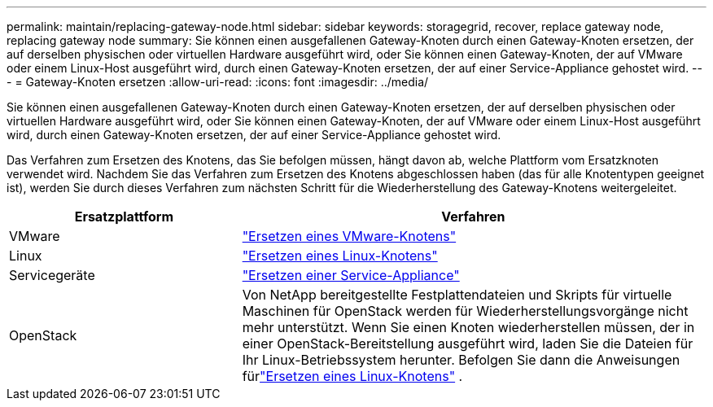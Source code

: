 ---
permalink: maintain/replacing-gateway-node.html 
sidebar: sidebar 
keywords: storagegrid, recover, replace gateway node, replacing gateway node 
summary: Sie können einen ausgefallenen Gateway-Knoten durch einen Gateway-Knoten ersetzen, der auf derselben physischen oder virtuellen Hardware ausgeführt wird, oder Sie können einen Gateway-Knoten, der auf VMware oder einem Linux-Host ausgeführt wird, durch einen Gateway-Knoten ersetzen, der auf einer Service-Appliance gehostet wird. 
---
= Gateway-Knoten ersetzen
:allow-uri-read: 
:icons: font
:imagesdir: ../media/


[role="lead"]
Sie können einen ausgefallenen Gateway-Knoten durch einen Gateway-Knoten ersetzen, der auf derselben physischen oder virtuellen Hardware ausgeführt wird, oder Sie können einen Gateway-Knoten, der auf VMware oder einem Linux-Host ausgeführt wird, durch einen Gateway-Knoten ersetzen, der auf einer Service-Appliance gehostet wird.

Das Verfahren zum Ersetzen des Knotens, das Sie befolgen müssen, hängt davon ab, welche Plattform vom Ersatzknoten verwendet wird.  Nachdem Sie das Verfahren zum Ersetzen des Knotens abgeschlossen haben (das für alle Knotentypen geeignet ist), werden Sie durch dieses Verfahren zum nächsten Schritt für die Wiederherstellung des Gateway-Knotens weitergeleitet.

[cols="1a,2a"]
|===
| Ersatzplattform | Verfahren 


 a| 
VMware
 a| 
link:all-node-types-replacing-vmware-node.html["Ersetzen eines VMware-Knotens"]



 a| 
Linux
 a| 
link:all-node-types-replacing-linux-node.html["Ersetzen eines Linux-Knotens"]



 a| 
Servicegeräte
 a| 
link:replacing-failed-node-with-services-appliance.html["Ersetzen einer Service-Appliance"]



 a| 
OpenStack
 a| 
Von NetApp bereitgestellte Festplattendateien und Skripts für virtuelle Maschinen für OpenStack werden für Wiederherstellungsvorgänge nicht mehr unterstützt.  Wenn Sie einen Knoten wiederherstellen müssen, der in einer OpenStack-Bereitstellung ausgeführt wird, laden Sie die Dateien für Ihr Linux-Betriebssystem herunter.  Befolgen Sie dann die Anweisungen fürlink:all-node-types-replacing-linux-node.html["Ersetzen eines Linux-Knotens"] .

|===